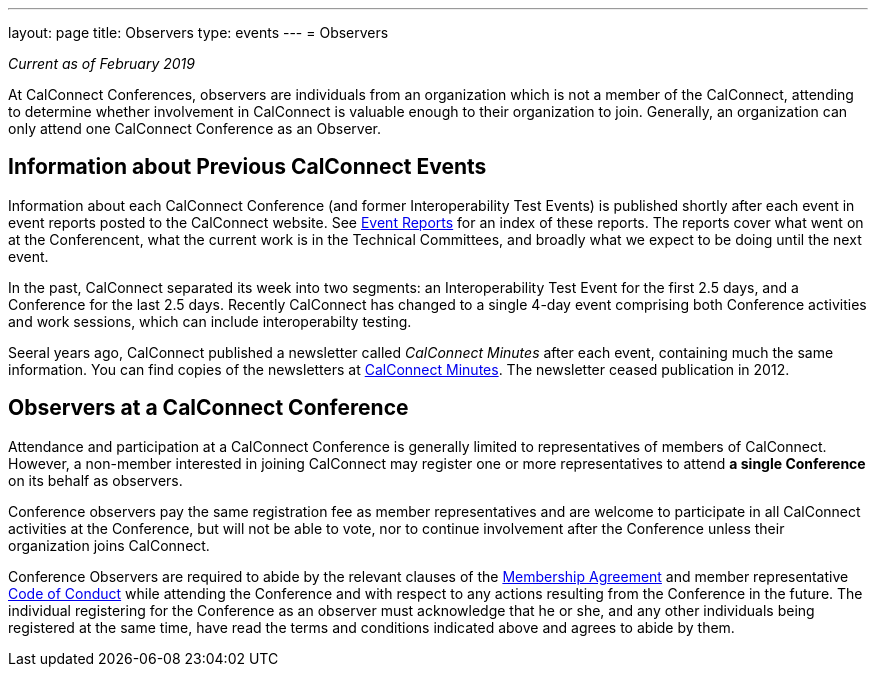 ---
layout: page
title: Observers
type: events
---
= Observers

_Current as of February 2019_

At CalConnect Conferences, observers are individuals from an
organization which is not a member of the CalConnect, attending to
determine whether involvement in CalConnect is valuable enough to their
organization to join. Generally, an organization can only attend one
CalConnect Conference as an Observer.


== Information about Previous CalConnect Events

Information about each CalConnect Conference (and former
Interoperability Test Events) is published shortly after each event in
event reports posted to the CalConnect website. See
link:/eventreports[Event Reports] for an index of these reports.
The reports cover what went on at the Conferencent, what the current
work is in the Technical Committees, and broadly what we expect to be
doing until the next event.

In the past, CalConnect separated its week into two segments:  an
Interoperability Test Event for the first 2.5 days, and a Conference for
the last 2.5 days.  Recently CalConnect has changed to a single 4-day
event comprising both Conference activities and work sessions, which can
include interoperabilty testing.

Seeral years ago, CalConnect published a newsletter called _CalConnect
Minutes_ after each event, containing much the same information. You can
find copies of the newsletters at link:/minutes[CalConnect Minutes]. The
newsletter ceased publication in 2012.


== Observers at a CalConnect Conference

Attendance and participation at a CalConnect Conference is generally
limited to representatives of members of CalConnect. However, a
non-member interested in joining CalConnect may register one or more
representatives to attend *a single Conference* on its
behalf as observers.

Conference observers pay the same registration fee as member
representatives and are welcome to participate in all CalConnect
activities at the Conference, but will not be able to vote, nor to
continue involvement after the Conference unless their organization
joins CalConnect.

Conference Observers are required to abide by the relevant clauses of
the link:/mbragreement[Membership Agreement] and member
representative link:/conduct[Code of Conduct] while attending the
Conference and with respect to any actions resulting from the Conference
in the future. The individual registering for the Conference as an
observer must acknowledge that he or she, and any other individuals
being registered at the same time, have read the terms and conditions
indicated above and agrees to abide by them.
